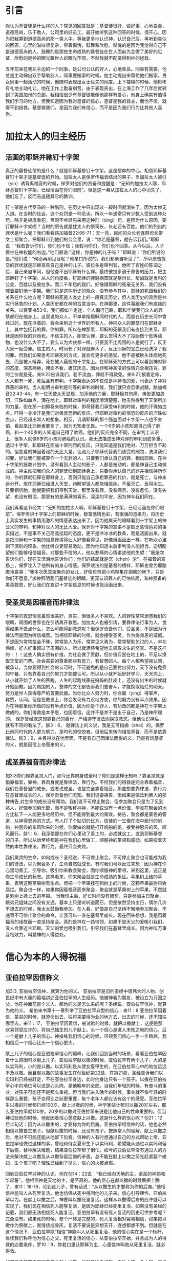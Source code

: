 * 引言
你认为基督徒是什么样的人？常见的回答就是：基督徒很好，做好事，心地良善，道德高尚，乐于助人，公司里的好员工。最开始听到这种回答的时候，很开心，因为把我算到道德高尚的那一类人中。等我更多地认识神，认识自己后，再听到类似的回答，心里的滋味很复杂，带着惭愧，鼓舞和欣慰。惭愧的是因为我觉得自己不是道德高尚的人，鼓舞的是那些生命成熟的基督徒在世人面前为主做了美好的见证，欣慰的是神的眼光跟世人的眼光不同，不然我就不配做得到神的拯救。

五年前坐在我左手边的一个同事，是公司公认的好人，心地善良。同事有需要，他总是主动伸出双手帮助别人，同事要搬家的时候，他主动提出来帮忙他们搬家。男女同事一起活动的时候，他随时表现出女士优先的风度。上下楼梯的时候，他彬彬有礼地主动礼让。他在工作上勤奋刻苦，由于表现突出，在上海工作了几年后就转到了美国加州的总部。我相信很少有基督徒能像他那样有爱心，他身上确实有值得我们学习的地方。但我知道因为我对基督的信心，基督是我的救主，而他不信，就得不到拯救。基督救我们，是因为我们有信心，而不是因为我们行为比其他人高尚。 

* 加拉太人的归主经历
** 活画的耶稣并祂钉十字架
   真正的基督徒信的是什么？就是耶稣基督钉十字架。这是信仰的中心，相信耶稣基督钉十架才是基督徒的开始。加拉太人是保罗传福音结出的果子，当加拉太人被引（yin）诱背离福音的时候，保罗对他们的责备和提醒是：“无知的加拉太人哪，耶稣基督钉十字架，已经活画在你们眼前”。但是这一幕从加拉太人的心中消失了，他们忘了，反而去追随其它的教训。

钉十架是古代罗马的一种酷刑，在历史中只出现过一段时间就消失了，因为太惨无人道。在当时的社会，这个处罚是一种忌讳，所以一年通常只有少数人受到这种处罚。除非是极度重犯，否则不会轻易采用这种刑（xing）罚。是因为什么原因，要钉耶稣十字架呢？当时的原告就是犹太人的祭司长，长老还有百姓。他们的列出的罪状是什么呢？我们看看路加福音22:66-71：天一亮，民间的众长老连祭司长带文士都聚会，把耶稣带到他们的公会里，说：“你若是基督，就告诉我们。”耶稣说：“我若告诉你们，你们也不信；我若问你们，你们也不回答。从今以后，人子要坐在神权能的右边。”他们都说:"这样，你是神的儿子吗？"耶稣说：“你们所说的是。”他们说：“何必再用见证呢？他亲口所说的，我们都亲自听见了”，所以原告提交的罪状就是耶稣宣告自己是神的儿子。彼拉多是审判官，他听了百姓的陈词之后，自己亲自审问，但他查不出耶稣有什么罪。最终彼拉多迫于原告的压力，把主耶稣钉了十字架。从人的角度看，钉耶稣的罪魁祸首就是祭司长，帮凶就是当时的公会、百姓以及彼拉多。而二千年后的我们，好像跟耶稣的死毫无关系，我们没有喊着要钉他十字架。我们只是这件历史的观众，没有参与其中，耶稣的死跟我们的关系在什么地方呢？耶稣的死是人类史上的一段真实历史，但人类历史的背后是神实行拯救的计划，人类历史都在神的旨意当中。在神那里，这件事跟我们有直接的关系。以赛亚书53:6，我们都如羊走迷，个人偏行己路，耶和华使我们众人的罪孽都归在他身上。这里说的众人，不单单指耶稣同时代的人，而是在历史长河中曾经过的，现在活着的，将会来到这个世界的所有人。神把众人的罪孽归在耶稣身上，其中包括我的罪，你的罪。所以在神那里，耶稣的死跟我们有直接到关系。耶稣是因你我的罪而死。不信主的人，即使认罪，要么觉得大不了投胎做个低等动物，也没什么大不了，要么认为大伙都一样，只要我不比周围的人差就行了，反正大家一起受罪。信主的人，时间长了对罪就麻木了，反正耶稣的宝血已经洗净了我的罪。但我们如果思考耶稣死的方式，就会有更多的感受。他不是被砍头体面地死去，而是被人唾弃，死在被人藐视的十字架上。在耶稣死的方式上可以看到神对罪的态度，深恶痛绝，掩面不看，极其厌恶。因为罪和神圣洁的性情完全相违背。罪的工价就是死。来9:22告诉我们，若不流血，罪就不得赦免。来9:27,按着定命，人人都有一死，死后且有审判。十字架表达的不仅仅是神拯救的爱，也表达了神对罪恶的审判。当人能明白审判是何等的审判的时候，我们就只会恐惧战兢。路加福音22:43-44，有一位天使从天显现，加添他的力量，耶稣极其伤痛，祷告更加恳切，汗珠如血点，滴在地上。耶稣对审判的程度清清楚楚，祂虽然得到了天使所加的力量，但在那一刻即将来临的时候，即将替我们承受审判的时候，他的汗珠如血点。吓得一身冷汗是我们对极度恐惧的反应，但耶稣对审判的惊恐的反应的汗珠如血点，已经超出常人的想象。相反，讥诮耶稣的那个强盗面对十字架一点也不害怕，看起来比耶稣勇敢多了，因为无知者无畏。一个6岁的小孩知道自己得了肺癌，和一个40岁的人知道自己得了肺癌，他们的反应完全不同，在审判上认识上，很多人就像6岁的小孩对肺癌的认识。我无法描述出神对罪的审判到底多重，透过十字架，和耶稣在面临十架刑罚的反应，只能知道是我们绝对、万万担当不起的。但慈爱的神因着祂的无比大爱，让祂儿子耶稣代替我们该受的刑罚，洗清我们的罪，好让我们能被算作一个无罪的人，只要我们承认自己的罪，相信耶稣。在神十字架的拯救计划中，没有看到人主动的影子，人都是被动的，都是神自己主动做成的。神主动把我们众人的罪孽归到耶稣身上，只要你承认自己的罪并相信神所作的，你的罪就归算在耶稣身上，否则只能自己承担罪恶的代价，就是死亡，与神永远分开。现在耶稣已经进入天堂，祂盼望世人都能相信祂，不至灭亡，反得永生。只要相信祂，祂就要把我们带到天堂，那里没有罪，没有痛苦，没有悲伤，没有失望，也没有眼泪。那里有的是满满的喜乐，深深的平安，因为神与我们同在。


我们再看这节经文：“无知的加拉太人啊，耶稣基督钉十字架，已经活画在你们眼前”。保罗传讲十字架上的耶稣的时候，极富感情色彩，有很强的渲染力，将历史上真实发生的事情用激烈的情感表达出来了。因为他属天的眼睛看到十字架上的神公义的审判，和神对世人的无比大爱。保罗对十字架的宣讲不是缺乏感情色彩的事实描述，不是事不关己高高挂起的态度，更不是冷冰冰的教条，而是活画出来。就是把耶稣和十字架的信息传讲得让人好像看得见，好像用画画出一样，在听众心里刻下深刻的印象。他比听众更容易激动，因为他知道末后审判没人能担当，迫切盼望他们能够相信福音。对那些不信的人，他以悲痛的心情讲述他的失望：“我屡次告诉你们，现在又流泪地告诉你们：他们的结局就是沉（chen）沦”。在福音的宣扬上，保罗注入了他所有的身心情感。保罗效法的是基督的榜样，耶稣也曾为耶路撒冷哀哭：“我多次愿意聚集你的女儿，好像母鸡把小鸡聚集在翅膀的地下，只是你们不愿意。”求神照明我们基督徒的眼睛，更深认识罪人的可怕结局，和神预备的美善救恩，好让我们在宣讲十字架信息的时候也能活画出来。


** 受圣灵是因福音而非律法
   
 十字架的救恩信息虽然很美好，真实，但很多人不喜欢。人的罪性常常迷惑我们的眼睛，周围的世界也在引诱离开救恩。加拉太人也被引诱，要靠律法行事为人，觉得如果不做点什么，怎么可能得到救恩呢？但保罗责备他们，受圣灵，不是因为行律法而是因为听信福音。当相信耶稣的时候，就会接受圣灵，作为得救恩的证据。不是因为常常拾金不昧，常常助人为乐，常常见义勇为，常常帮助乞讨的人，丰功伟绩、好人好事超过了周围的人，所以就满怀希望地去领取永生的奖赏。不是这样的！！！这些人确实很有价值，为社会做了贡献，但价值只是在地上的，不足以换取天堂的门票。社会需要的尊重那些有能力，有智慧的人。每个人都希望被认同，被承认。当你要得到社会的认可时，不可避免的是自己要付出努力，天下没有免费的午餐，只有靠着自己的努力才能被认可。所以从小就开始好好学习，天天向上，从小就开始了人生的赛跑，人生的起跑线画在妈妈的肚皮上，还没有出生的时候就开始胎教。因为周围的人，整体的文化都告诉我们要奋斗，才能换取灿烂的明天。努力是世人获得尊严的首要武器。当你比众人努力时，你会赢（ying）得掌声，称赞，认同。但是在救恩上，你会发现有力没地方使，你的努力没有半点效果。因为在神那里你所做的没有半点价值，因为你是个罪人，有功效的都是神在十字架上做成的。你们得救是本乎恩，也因着信，这并不是并不是出于自己，乃是神所赐的。
保罗曾经就这想靠自己的善行，严格遵守律法而换取救恩。但他认识神后，就有不同的看法了。腓3：6， 就律法上的义说，我是无可指摘（zhai）的。保罗比他同时代的人更为努力，是时代的佼佼者。但他后来转向相信基督，而不是依靠律法。腓3：9，并且得以在他里面，不是有自己因律法而得的义，乃是有信基督的义，就是因信上帝而来的义。  

** 成圣靠福音而非律法
加3:3你们即靠圣灵入门，如今还靠肉身成全吗？你们是这样无知吗？靠圣灵就是指靠福音，靠神。靠肉身就是靠律法，靠行为。不但我们的得救是完全靠着福音，我们在基督里的成长，或者说成圣，也是完全靠着福音。那些想要靠律法、靠行为在基督里成长的人，保罗责备他们无知。我们说要祷告，但如果是像法利赛人的那种祷告,对生命的成长没有帮助。我们说不可停止聚会，但参加聚会只是为了见到熟人，好像参加俱乐部，而不是敬拜神神，不能说没有一点价值，毕竟在聚会的地方比私下一人能更多地经历神，但不能得到最大的果效。祷告，聚会都是蒙恩的管道，从神得恩典的方式。有人打了个贴切的比方，信徒的一生像在海中航行的帆船，神恩典的东风吹来的时候，你要做的就是打开帆船的帆，接受神恩典的风，顺风而行。腓1：6，我深信那在你们心里动了善工的，必成就这工，直到耶稣基督的日子。所以从始至终都是神在我们心里做工，顺服神的带领和感动。如果按着天然的本性靠律法，靠行为，最终只会失败。

我们属灵的生命，如何成长？圣经说，不可停止聚会。不可停止聚会也可能成为我们的律法，以为聚会多了，生命自然就成长。有时我们可以反过来想：因为神在你心里动善工，引导你，吸引你来教会聚会，而你顺服神的带领，来到这里，这正是你生命成长的标志。这样看来，你来聚会就是生命成熟的象征。苹果树上结的苹果，表明这颗苹果树有生命。但把一个苹果挂在刺树上的时候，这颗苹果最后只会腐烂。聚会也一样，如果你因着福音而来聚会，聚会就是苹果树上的苹果。不然就是刺树上挂上去的苹果。
 当我信主后，好长时间没有团契，只是参加主日聚会，跟弟兄姐妹之间没有交通，基本上只是听听道而已。但是依然坚持主日，偶尔几次不想去的时候，我太太鼓励我参加。在人看，好像是自己坚持不懈地参加聚会，不违背不可停止聚会的命令，让我可以一直在基督里成长。现在回头想想，我是因着福音的缘故而一直坚持聚会。真的是神在一路带领，如果不是天父的爱吸引我们，没人会靠近主耶稣。天父的爱也吸引我们，引导我们在基督里成长。因为神叫万事互相效力，叫爱神的人得益处。
 

* 信心为本的人得祝福
** 亚伯拉罕因信称义
   加3:3, 亚伯拉罕信神，就算为他的义。
亚伯拉罕是旧约圣经中很伟大的人物，创世纪中有大量的篇幅讲述亚伯拉罕的人生经历。他被神看为朋友，被设立为万国之父。他在神面前是个义人，那他的义是怎么来的呢？圣经说，亚伯拉罕信神，就算为他的义。
希伯来书第十一章列举了亚伯拉罕典型的信心：来11：8 亚伯拉罕因着信，蒙召的时候，就遵命出去，往将来要得为业的地方去，出去的时候，还不知往哪里去。来11：17， 亚伯拉罕因着信，被试验的时候，就把以撒献上，这便是那欢喜领受应许的，将自己独生的儿子献上。头一个信心是进入未知之地的信心，后一个是献上儿子的信心。神操练我们信心的时候，带领我们信心一步一步跨越，我相信后一个信心比头一个信心更大。

献上儿子的信心是亚伯拉罕信心的巅峰，让我们回到当时的场景，看看亚伯拉罕因着什么原因可以献上儿子。亚伯拉罕献以撒的时候，亚伯拉罕有两个儿子，大的是以实玛利，小的是以撒。以实玛利是从使女夏甲生的，在亚伯拉罕心中的地位远远不及以撒。而且献以撒的故事发生在创世纪第22章，在第21章，圣经告诉我们以实玛利已经被赶走，不在亚伯拉罕身边，此时他身边只有一个孩子。以撒在亚伯拉罕心中的地位可以说是心头肉，是他晚年的全部。当我们年轻的时候，有奋斗的事业，对孩子可能还不是那么重视。但当我们进入晚年的时候，事业就不像年轻的时候那么重要，孩子变得比之前更重要，每个老年人都应该有这个的感受。亚伯拉罕生以撒的时候都已经100岁，献上以撒的时候，神学家估计那时以撒20岁左右，那么亚伯拉罕就120岁。20岁的以撒对亚伯拉罕来说是比他自己的性命重要的。但当神试验他的时候，他就因着信心愿意献上以撒。这是什么样的信心呢？创21：12后半句话：因为从以撒生的，才要称为你的后裔。亚伯拉罕相信神的话，他也必然相信以撒要生孩子。但献以撒的时候，还没有孩子。按照常人的理解，献上以撒之后，绝对不可能还能从他留下后裔。信神的人有时想通过自己的方式帮助上帝，亚伯拉罕也做过这样的事，曾经和侍女夏甲生下以实玛利，希望能从通过以实玛利留下后裔，替神解决难题，结果亚伯拉罕帮了倒忙。如今的亚伯拉罕没有通过人的方法来解决献上以撒及从以撒存留后裔的矛盾。总不能在献上以撒之前先赶紧娶个媳妇，生个孩子吧？理性已经到了尽头，信心的火被点燃。

回到亚伯拉罕对神的认识，他在创14：22说：“我已经向天地的主，至高的神耶和华起誓”。他相信神是天地的主，是至高的。他的信心在献以撒的时候展翅上腾了，来11：18-19，论到这儿子，曾有话说：“从以撒生的才要称为你的后裔。”他相信神能叫人从死里复活，他也仿佛从死中得回他的儿子来。信心引导理性，亚伯拉罕以为，在献上以撒之后，神要叫以撒死里复活。这样从以撒得后裔的应许就可以实现了。我们现在相信死人能够复活，是因为耶稣已经死里复活，如果没有圣经的记载，我们都无法相信死人能复活。亚伯拉罕有没有死人复活的历史可供参考呢？完全没有。如果死的时候，整个尸体是完整的，死人复活相对容易相信，如果把以撒作为祭献上，就得烧成骨灰，复活不要说是异想天开，连想都想不到。但就是在这个情况下，亚伯拉罕能“相信”神能叫人从死里复活，他的信心实在是一个标杆，难怪我们称呼他为信心之父。死里复活的信心，从亚伯拉罕开始，并且成为人的得救的必要条件，罗10：9，你若口里认耶稣为主，心里信神叫他从死里复活，就必得救。

如果亚伯拉罕不是因着信心献上以撒，他就是冷血动物，不近人情，杀人犯，应当受到谴责的。虎毒不食子，如果不是因着信心献上自己的儿子，他就比老虎都可怕。神称赞的不是亚伯拉罕献以撒的行为，而是称赞他的信心。罗4:2， 倘若亚伯拉罕是因行为称义，就有可夸的，只是在神面前并无可夸。亚伯拉罕不能对神说：“你看我把独生的儿子都献给你了，做了这么一件常人做不了的事情，这下你总得称我为义吧”。他在神面前没有可夸口的。神因他的信心，算他为义。

当年神向亚伯拉罕说话，亚伯拉罕就完全相信神。今天神借着圣经对我们说话，我们是否也完全相信神在圣经上所记载的？相信神创造天地？相信童女怀孕吗？相信耶稣用五饼二鱼喂饱5000人，相信耶稣在海面上行走，相信耶稣让死后发臭的拉撒路死里复活吗？更重要的是相信耶稣为了洗尽你我的罪而受死，从死里复活，现在坐在天父的右边吗？凡相信的人都是有福的。

** 亚伯拉罕的子孙以信为本
   从犹太来的假教师欺骗加拉太人，使他们以为单单靠福音还不够，必须加上割礼才算完全。割礼来自于亚伯拉罕时代，创17：9-10，神对又亚伯拉罕说：“你们所有的男子都要受割礼，这就是我与你，并你的后裔所立的约，是你们当遵守的”。假教师告诉加拉太人，要成为亚伯拉罕的后裔就必须受割礼。但罗马书说外面肉身的割礼不是真割礼，真割礼是心里的。耶利米9：25：“看啊，日子将到，我要刑（xing）罚一切受过割礼，心却未受割礼的”。 犹太人因着肉身血缘的关系而成为亚伯拉罕的子孙，在神那里人因着信心的缘故成为亚伯拉罕的子孙。 借着信心心里受割礼的人才是亚伯拉罕的真子孙。当年神应许亚伯拉罕的子孙将要多得像海边的沙，天上的星。算算亚伯拉罕肉身的子孙，现在的以色列中犹太人不到700万，不到上海人口的三分之一。在上海人面前说以色列人像海边的沙那么多，他们会偷笑。我们赞美信实的神，他成全了对亚伯拉罕的应许，因为以信为本的人，就是我们这些相信耶稣的人，才是亚伯拉罕的后裔，全世界有二十多亿。
   

** 以信为本同得祝福
加3：8-9，并且圣经既然预先看明，神要叫外邦人因信称义，就早已传福音给亚伯拉罕，说：“万国都必因你得福。”
神不仅仅是犹太人的神，也是外邦人的神，祂是全地的主。神的旨意是凡相信的人，不管是美国人，英国人，中国人，日本人，韩国人，朝鲜人，只要相信，就和亚伯拉罕一样得福。今天，每个周日，基本上任何一个国家，都有人进入教会敬拜神。因着信，和亚伯拉罕一同得福。 说到福气我们想到什么呢？世人要想的福气不外乎名利双收，事业如日中天。但没有不落的太阳，总会有夕阳西下的时刻。我以前很喜欢一首歌，叫做“向天再借五百年”，歌词中表现出来的英雄气概，每个人都很羡慕，敬仰。“我站在风口浪尖紧握住日月旋转”，一幅谁能横刀立马的气概。我曾经认为这种人好有福气，大英雄啊。但是......然后.......有一天你不得不躺在床上，然后.....有一天，幸运、有福的话，可能有人把你的黑白照片挂在墙上，然后........就没有然后了。诗篇103:15-16，至于世人,他的年日如草一样。他发旺如野地的花。经风一吹,便归无有。他的原处,也不再认识他。再或许你想要的福气是儿女双全，但孩子长大了总有一天会离开了你，甚至不孝顺。你的人生或者活得很精彩，但剧终的那一刻就在前面等着你。总的来说，世人的福气就是一个肥皂泡，有的肥皂泡大一些，有的漂亮一些，不管怎样，都会有破裂的时候。但不认识神的人乐此不彼地要吹大肥皂泡，不愿意面对，不愿意去思考肥皂泡破裂的时候。总结就是，世人的福气是兔子的尾巴，长不了。 神赐给我们的福气是什么样的呢？那是眼睛没有看见过，耳朵没有听见过，心里也没有想过的福气。那是天上的福气。就是赦罪的平安，神同在的喜乐，神话语的甘甜，心灵里的满足，弟兄姐妹彼此相交的温暖，虽然经过死阴的幽谷却不怕遭害的那种胆量，从神的仗，神的杆而来的安慰，在基督里的自由，对未来满有底气的盼望。不仅仅是今生的这些福气，还有主耶稣再来以后所赐给我们永活的，完美的，没有瑕疵的完全生命。天堂里没有痛苦，没有疾病，神会擦去我们一切的眼泪，那里有永远的喜乐。你信吗？我们在地上的痛苦，就算得了医治，那也是暂时的，以后我们会慢慢衰老，痛苦还会再一次临到人，直到我们死去的那一刻。但是在天堂那里，我们将得到永远的医治。
这些福气神只赐给那些和亚伯拉罕一样，以信为本的人。罗5：22~24，所以这就算为他的义。”算为他义“的这句话，不是单为他写的，也是为我们将来得算为义之人写的，就是我们这信神使我们的主耶稣从死里复活的人。

* 律法为本的人被咒诅
** 不全守律法被诅咒
   圣经中所说的律法不是国家制定的法律，而是上帝赐给人的生活标准，用来治理人的心灵，思想，言语和行为。

犹太人从摩西领（ling）受了从神而来的律法，并用文字的形式记录在圣经中。犹太人对律法引以为豪，因为万国之中，只有他们得到了从神而来的直接教导。申（shen）命（ming）记4：7-8，哪一大国的人有神与他们相近，像耶和华我们的神，在我们求告祂的时候与我们相近呢？又哪一大国有这样公义的律例、典章，像我今日在你们面前所 陈明的这一切律法呢？

犹太人有他们的律法，我们中国人呢？我们的祖先很有智慧地说：“是非之心，人皆有之，善恶之心，人皆有之”。但他们自己也不明白这种分辨是非曲直的心从哪里来。 圣经告诉我们，是神刻在人心里的。罗2：14 对于没有律法的外邦人若顺着本性行律法上的事，他们虽然没有律法，自己就是自己的律法。这是显出律法的功用刻在他们心里，他们是非之心同作见证，并且他们的思念互相较量，或以为是，或以为非。

所以不管犹太人，还是犹太以外的人，都有神所赐的律法。不一样的是犹太以外的人的律法刻在心里，在良心之中。而犹太人的律法记载在圣经中。全世界的人有不同的肤色，不同国家有不同的风俗习惯。但绝对没有那个国家称赞偷窃行为，绝对没有那个国家鼓励顶撞父母，不孝敬父母，绝对没有那个国家认为撒谎是一钟美德，更没有那个国家夸奖杀人放火。中国外国没有不一样。同样，古代现代也没有不一样。唐代的人以胖为美，唐贵妃就是例子，而现在的人以瘦为美。但当不管是唐代人，现在的人，做人该有的基本准则不会随着时间而变化。为什么会这样？因为无论古今中外的人，独一的神耶和华把律法刻在他们心里。

但因为罪的缘故，刻在心里的律法模糊不清。如果一个人总是昧着良心做事，我们会说他良心被狗吃了，他们心里律法的作用就很弱。所以要回到圣经上用文字记载下来的律法。旧约中的十诫是律法的缩影（ying），包括不可杀人，不可奸淫，不可偷窃，孝敬父母，不可贪恋别人的妻子，不可贪恋别人的钱财，要爱上帝。当我们听到一条条的律法的时候，心里怎么想，是不是：“这一条我做到了，加10分，那一条做的也不错，算8分，一共92分，比大部分人都强”。当我们判断人的好坏的时候，是把遵守律法而得的分数加起来，再一分高下。但神是怎么说的呢？加3：10下，凡不常照律法书上所记一切之事去行的，就被咒诅。这里强调的是两点，第一点是常常，没有例外的情况，没有所谓的情有可原，比如老板给你穿了小鞋，回家后正巧碰到父母做了件不如你意的事，平时还能忍住不顶撞他们，此时就忍不住而发火了。第二点是一切事，也许你做了不杀人，你做到了爱神吗？人没有常常，没有一切律法都遵守，圣经说他们是被咒诅的。人有个虚假的安全感，我比周围大部分的人都强，我就安全了。但我们要知道在律法的考试中，即使你是全班第一，十条诫命，每条10分，总分100分，你拿了99分，够高了吧，但在神那里及格线是满分100分。因为要做到常常，要做到一切事才是及格线。


** 没有人能全守律法
拉3：11-12，没有一个人靠着律法在神面前称义，这是明显的，因为经上说：“义人必因信得生。”律法原不本乎信，只说：“行这些事的，就必因此活着”。
永远的生命只有通过相信耶稣才能得到。圣经上虽然说行律法上的事，就可以活着，但实际没有一个人能得的到。看看主耶稣是怎么谈到律法的，太5：22， 只是我告诉你们：凡向弟兄动怒（nu）的，难免受审判。凡骂弟兄是拉加的，难免公会的审断；凡骂弟兄是魔利的，难免地狱的火。拉加是废物的意思，魔利是笨蛋的意思。当我们骂人是废物，笨蛋，白痴的时候，圣经说以后免不了地狱的火。我们自己反省一下一年之中有几次骂人是废物，笨蛋。神在审判的时候不仅仅要追讨骂出口的罪，也要追讨憋人心里骂，还骂出口的罪，因为在心里骂人也是罪。

回想我们的人生经历，很小的时候贪吃但不贪财，因为不知道钱财是啥东西，等明白了钱财是什么，就开始贪财。再长大点就开始贪色，贪名。人生失意的时候就开始恨，恨孩子读书不争气，恨丈夫工作不努力，赚钱不够多，不理解自己，恨妻子无理取闹，泼妇骂街，恨父母对待自己不公。

如果扪心自问，谁能够全受律法呢？大卫说：”我知道我的过犯,我的罪常在我面前“。学习雷锋好榜样，雷锋是国人心中的大好人，但在审判的时候，他的良心会告诉他自己，他也是个罪人。周围的人对我们的评价远远高过当得评价，因为他们不知道我们心里的肮脏，污秽，黑暗。但神查看人心，看得清清楚楚。诗篇130：3，主耶和华啊，你若纠察罪孽，谁能站立得住呢？当你尽力要做好人的时候，就会发现好人真难做。我们会怪罪于环境，错误地以为周围的环境让我做不了好人，但其实是因为自己骨子里带着从亚当而来的罪。耶稣是我们的榜样。按照旧约律法，犯奸淫的人要用石头打死他。有人当场抓住犯奸淫的女人，带到耶稣面前，问耶稣怎么办她，耶稣说：“你们中间谁是没有罪的，谁就可以先拿石头打她”。结果没有一人先出手拿石头打她，从老到少一个接一个离开了。因为他们知道自己也没有遵守律法。为啥是从老到少呢？因为越是年长的，犯的罪越多，也越知道自己是个罪人。·罗3:17~20 平安的路，他们未曾知道。 他们眼中不怕神。我们晓得律法上的话，都是对律法以下之人说的， 好塞住各人的口，叫普世的人都伏在神审判之下。所以凡有血气的，没有一个因行律法能在神面前称义，因为律法本事叫人知罪。

当专门教导律法的律法师试探耶稣：“律法上的诫命，哪一条是最大的呢？”。耶稣回答：“你要尽心，尽性，尽意爱主你的神”。即使是成熟的基督徒，这一条也做不到。参加主日崇拜的时候会迟到。唱赞美诗的时候，可能只是陶醉于诗歌的旋律，并没有真心地敬拜神。祷告的时候，想到的可能仅仅是自己的需要和难处。读圣经的时候，也许就是为了完成任务。祷告时留下的眼泪里也许带着自怜的成分。这些我都经历过。但神安慰我们：我们的得救，在基督里的成长，不是因为遵守律法，而是耶稣已经代替我们受了咒诅。



** 基督代信徒受咒诅
但我们因违背律法而该受的咒诅，因着主耶稣愿意代替我们承担的缘故，他就成为了咒诅，好叫我们免了咒诅。
亚伯拉罕撒谎的罪，耶稣替他承担；大卫犯奸淫，杀人的罪，耶稣替他承担；约拿不顺服神的罪，彼得三次不认主的罪，保罗迫害基督徒的罪，耶稣替他承担。你我贪爱钱财的罪，贪爱这个世界的罪，不尽（jin）忠的罪，不尽心尽性尽力尽意爱主的罪，耶稣都替我们承担。没有一个罪大得耶稣承担不起，也没有一个罪太恶心得耶稣不愿意为我们承担。祂愿意，也能够替我们担当一切的罪。
当耶稣用祂的血和生命替我们承担咒诅的时候，我们就得到了平安。因祂受的刑罚，我们得平安；因祂受的鞭伤，我们得医治。当你相信耶稣的时候，你就是属祂的人，神将成为你的避难所，你的安息地。信靠祂的人，必不至于羞愧。祂会保守你一生，将生命的道路指教给你，行在正道当中，等到耶稣第二次再来的时候，祂会把你接在荣耀里，享受永恒的生命。

* 结论
正如司布真所言，“生不足喜，可喜的是有主同在；死不足惧，可惧的是不认识主而死”。除他以外，别无拯救。因为在天下人间，没有赐下别的名，我们可以靠着得救。
